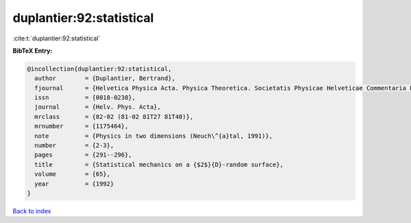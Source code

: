 duplantier:92:statistical
=========================

:cite:t:`duplantier:92:statistical`

**BibTeX Entry:**

.. code-block:: bibtex

   @incollection{duplantier:92:statistical,
     author        = {Duplantier, Bertrand},
     fjournal      = {Helvetica Physica Acta. Physica Theoretica. Societatis Physicae Helveticae Commentaria Publica},
     issn          = {0018-0238},
     journal       = {Helv. Phys. Acta},
     mrclass       = {82-02 (81-02 81T27 81T40)},
     mrnumber      = {1175464},
     note          = {Physics in two dimensions (Neuch\^{a}tal, 1991)},
     number        = {2-3},
     pages         = {291--296},
     title         = {Statistical mechanics on a {$2$}{D}-random surface},
     volume        = {65},
     year          = {1992}
   }

`Back to index <../By-Cite-Keys.rst>`_
